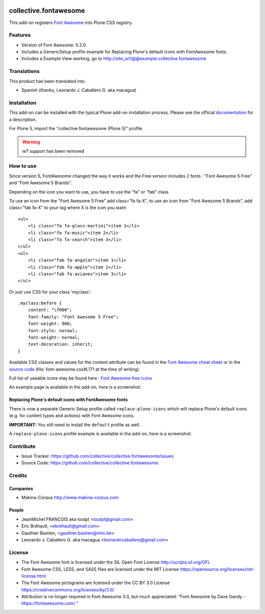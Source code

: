 .. image:: https://travis-ci.org/collective/collective.fontawesome.svg?branch=master
    :target: https://travis-ci.org/collective/collective.fontawesome


======================
collective.fontawesome
======================


This add-on registers `Font Awesome <https://fontawesome.com/>`_ into Plone CSS registry.


Features
========

- Version of Font Awesome: 5.2.0.
- Includes a GenericSetup profile example for Replacing Plone's default icons with FontAwesome fonts.
- Includes a Example View working, go to http://site_url/@@example.collective.fontawesome


Translations
============

This product has been translated into

- Spanish (thanks, Leonardo J. Caballero G. aka macagua)


Installation
============

This add-on can be installed with the typical Plone add-on installation process. Please see the official
documentation_ for a description.

For Plone 5, import the "collective.fontawesome (Plone 5)" profile.

.. _documentation: https://docs.plone.org/manage/installing/installing_addons.html

.. warning:: ie7 support has been removed


How to use
==========

Since version 5, FontAwesome changed the way it works and the Free version includes 2 fonts : "Font Awesome 5 Free" and "Font Awesome 5 Brands".

Depending on the icon you want to use, you have to use the "fa" or "fab" class ::

To use an icon from the "Font Awesome 5 Free" add class="fa fa-X", to use an icon from "Font Awesome 5 Brands", add class="fab fa-X" to your tag where X is the icon you want::

    <ul>
        <li class="fa fa-glass-martini">item 1</li>
        <li class="fa fa-music">item 2</li>
        <li class="fa fa-search">item 3</li>
    </ul>
    <ul>
        <li class="fab fa-angular">item 1</li>
        <li class="fab fa-apple">item 2</li>
        <li class="fab fa-avianex">item 3</li>
    </ul>


Or just use CSS for your class 'myclass'::

    .myclass:before {
        content: "\f000"; 
        font-family: "Font Awesome 5 Free";
        font-weight: 900;
        font-style: normal;
        font-weight: normal;
        text-decoration: inherit;
    }

Available CSS classes and values for the content attribute can be found in the `Font Awesome cheat sheet <http://fortawesome.github.io/Font-Awesome/cheatsheet/>`_ or in the `source code <https://github.com/FortAwesome/Font-Awesome/blob/master/css/font-awesome.css#L171>`_ (file: font-awesome.css#L171 at the time of writing).

Full list of useable icons may be found here : `Font Awesome free icons <https://fontawesome.com/icons?d=gallery&m=free>`_


An example page is available in the add-on, here is a screenshot:

.. image:: https://raw.githubusercontent.com/collective/collective.fontawesome/master/docs/screenshot.png

Replacing Plone's default icons with FontAwesome fonts
------------------------------------------------------

There is now a separate Generic Setup profile called ``replace-plone-icons`` which
will replace Plone's default icons (e.g. for content types and actions) with
Font Awesome icons.

**IMPORTANT:** You still need to install the ``default`` profile as well.

A ``replace-plone-icons`` profile example is available in the add-on, here is a screenshot:

.. image:: https://raw.githubusercontent.com/collective/collective.fontawesome/master/docs/screenshot1.png

Contribute
==========

- Issue Tracker: https://github.com/collective/collective.fontawesome/issues
- Source Code: https://github.com/collective/collective.fontawesome


Credits
=======

Companies
---------

* Makina-Corpus http://www.makina-corpus.com

People
------

- JeanMichel FRANCOIS aka toutpt <toutpt@gmail.com>
- Eric Bréhault, <ebrehault@gmail.com>
- Gauthier Bastien, <gauthier.bastien@imio.be>
- Leonardo J. Caballero G. aka macagua <leonardocaballero@gmail.com>


License
=======

- The Font Awesome font is licensed under the SIL Open Font License
  http://scripts.sil.org/OFL
- Font Awesome CSS, LESS, and SASS files are licensed under the MIT License
  https://opensource.org/licenses/mit-license.html
- The Font Awesome pictograms are licensed under the CC BY 3.0 License
  https://creativecommons.org/licenses/by/3.0/
- Attribution is no longer required in Font Awesome 3.0, but much appreciated:
  "Font Awesome by Dave Gandy - https://fontawesome.com/ "
